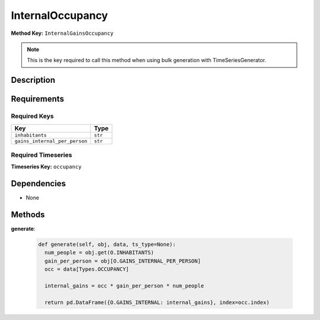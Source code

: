 InternalOccupancy
=========================


**Method Key:** ``InternalGainsOccupancy``

.. note::
   This is the key required to call this method when using bulk generation with TimeSeriesGenerator.


Description
-----------



Requirements
-------------

Required Keys
~~~~~~~~~~~~~


.. list-table::
   :widths: auto
   :header-rows: 1

   * - Key
     - Type
   
   * - ``inhabitants``
     - ``str``
   
   * - ``gains_internal_per_person``
     - ``str``
   



Required Timeseries
~~~~~~~~~~~~~~~~~~~



**Timeseries Key:** ``occupancy``












Dependencies
-------------


- None


Methods
-------


**generate**:


  .. code-block:: python

         def generate(self, obj, data, ts_type=None):
           num_people = obj.get(O.INHABITANTS)
           gain_per_person = obj[O.GAINS_INTERNAL_PER_PERSON]
           occ = data[Types.OCCUPANCY]

           internal_gains = occ * gain_per_person * num_people

           return pd.DataFrame({O.GAINS_INTERNAL: internal_gains}, index=occ.index)


